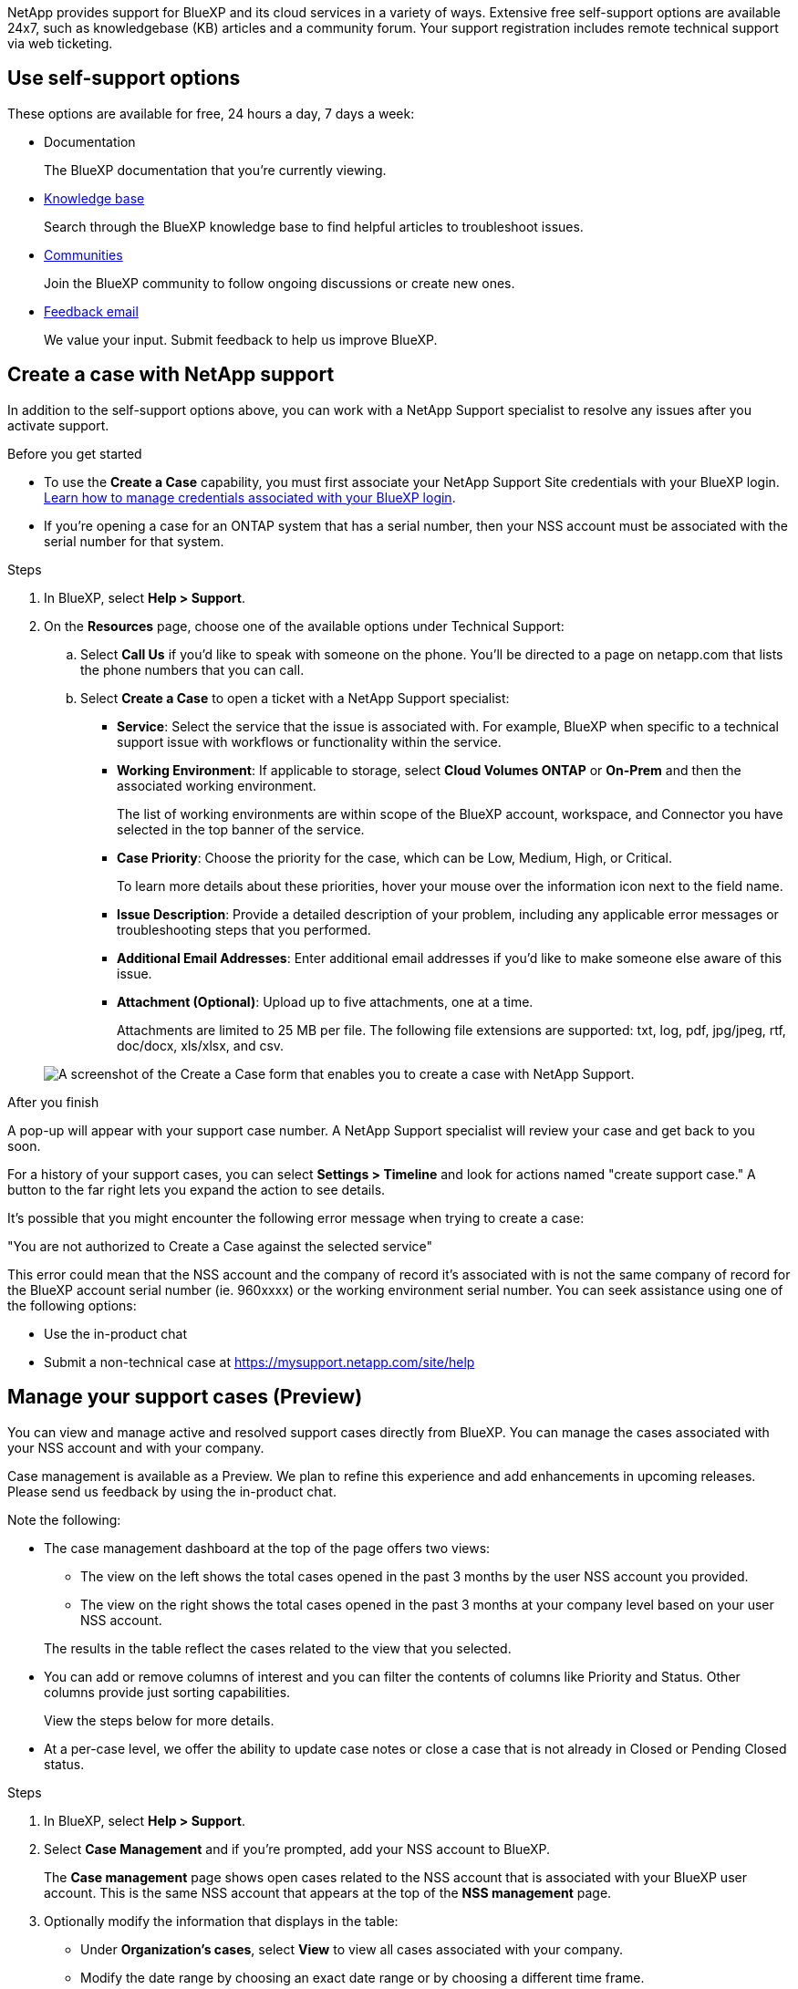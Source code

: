 NetApp provides support for BlueXP and its cloud services in a variety of ways. Extensive free self-support options are available 24x7, such as knowledgebase (KB) articles and a community forum. Your support registration includes remote technical support via web ticketing.

== Use self-support options

These options are available for free, 24 hours a day, 7 days a week:

* Documentation
+
The BlueXP documentation that you're currently viewing.

* https://kb.netapp.com/Cloud/BlueXP[Knowledge base^]
+
Search through the BlueXP knowledge base to find helpful articles to troubleshoot issues.

* http://community.netapp.com/[Communities^]
+
Join the BlueXP community to follow ongoing discussions or create new ones.

* mailto:ng-cloudmanager-feedback@netapp.com[Feedback email]
+
We value your input. Submit feedback to help us improve BlueXP.

== Create a case with NetApp support

In addition to the self-support options above, you can work with a NetApp Support specialist to resolve any issues after you activate support.

.Before you get started

* To use the *Create a Case* capability, you must first associate your NetApp Support Site credentials with your BlueXP login. https://docs.netapp.com/us-en/bluexp-setup-admin/task-manage-user-credentials.html[Learn how to manage credentials associated with your BlueXP login^].

* If you're opening a case for an ONTAP system that has a serial number, then your NSS account must be associated with the serial number for that system.

.Steps

. In BlueXP, select *Help > Support*.

. On the *Resources* page, choose one of the available options under Technical Support:

.. Select *Call Us* if you'd like to speak with someone on the phone. You'll be directed to a page on netapp.com that lists the phone numbers that you can call.

.. Select *Create a Case* to open a ticket with a NetApp Support specialist:
+
* *Service*: Select the service that the issue is associated with. For example, BlueXP when specific to a technical support issue with workflows or functionality within the service.

* *Working Environment*: If applicable to storage, select *Cloud Volumes ONTAP* or *On-Prem* and then the associated working environment.
+
The list of working environments are within scope of the BlueXP account, workspace, and Connector you have selected in the top banner of the service.

* *Case Priority*: Choose the priority for the case, which can be Low, Medium, High, or Critical.
+
To learn more details about these priorities, hover your mouse over the information icon next to the field name.

* *Issue Description*: Provide a detailed description of your problem, including any applicable error messages or troubleshooting steps that you performed.

* *Additional Email Addresses*: Enter additional email addresses if you'd like to make someone else aware of this issue.

* *Attachment (Optional)*: Upload up to five attachments, one at a time.
+
Attachments are limited to 25 MB per file. The following file extensions are supported: txt, log, pdf, jpg/jpeg, rtf, doc/docx, xls/xlsx, and csv.

+
image:https://raw.githubusercontent.com/NetAppDocs/bluexp-family/main/media/screenshot-create-case.png[A screenshot of the Create a Case form that enables you to create a case with NetApp Support.]

.After you finish

A pop-up will appear with your support case number. A NetApp Support specialist will review your case and get back to you soon.

For a history of your support cases, you can select *Settings > Timeline* and look for actions named "create support case." A button to the far right lets you expand the action to see details.

It's possible that you might encounter the following error message when trying to create a case:

"You are not authorized to Create a Case against the selected service"

This error could mean that the NSS account and the company of record it's associated with is not the same company of record for the BlueXP account serial number (ie. 960xxxx) or the working environment serial number. You can seek assistance using one of the following options:

* Use the in-product chat
* Submit a non-technical case at https://mysupport.netapp.com/site/help

== Manage your support cases (Preview)

You can view and manage active and resolved support cases directly from BlueXP. You can manage the cases associated with your NSS account and with your company.

Case management is available as a Preview. We plan to refine this experience and add enhancements in upcoming releases. Please send us feedback by using the in-product chat.

Note the following:

* The case management dashboard at the top of the page offers two views:

** The view on the left shows the total cases opened in the past 3 months by the user NSS account you provided.
** The view on the right shows the total cases opened in the past 3 months at your company level based on your user NSS account.

+
The results in the table reflect the cases related to the view that you selected.

* You can add or remove columns of interest and you can filter the contents of columns like Priority and Status. Other columns provide just sorting capabilities.
+
View the steps below for more details.

* At a per-case level, we offer the ability to update case notes or close a case that is not already in Closed or Pending Closed status. 

.Steps

. In BlueXP, select *Help > Support*.

. Select *Case Management* and if you're prompted, add your NSS account to BlueXP.
+
The *Case management* page shows open cases related to the NSS account that is associated with your BlueXP user account. This is the same NSS account that appears at the top of the *NSS management* page.

. Optionally modify the information that displays in the table:

* Under *Organization's cases*, select *View* to view all cases associated with your company.

* Modify the date range by choosing an exact date range or by choosing a different time frame. 
+
image:https://raw.githubusercontent.com/NetAppDocs/bluexp-family/main/media/screenshot-case-management-date-range.png["A screenshot of the option above the table on the Case management page that enables you to choose an exact date range or the last 7 days, 30 days, or 3 months."]

* Filter the contents of the columns.
+
image:https://raw.githubusercontent.com/NetAppDocs/bluexp-family/main/media/screenshot-case-management-filter.png[A screenshot of the filter option in the Status column that enables you to filter out cases that match a specific status such as Active or Closed.]

* Change the columns that appear in the table by selecting image:https://raw.githubusercontent.com/NetAppDocs/bluexp-family/main/media/icon-table-columns.png[The plus icon that appears in the table] and then choosing the columns that you'd like to display.
+
image:https://raw.githubusercontent.com/NetAppDocs/bluexp-family/main/media/screenshot-case-management-columns.png[A screenshot that shows the columns that you can show in the table.]

. Manage an existing case by selecting image:https://raw.githubusercontent.com/NetAppDocs/bluexp-family/main/media/icon-table-action.png[An icon with three dots that appears in the last column of the table] and selecting one of the available options:

* *View case*: View full details about a specific case.

* *Update case notes*: Provide additional details about your problem or select *Upload files* to attach up to a maximum of five files.
+
Attachments are limited to 25 MB per file. The following file extensions are supported: txt, log, pdf, jpg/jpeg, rtf, doc/docx, xls/xlsx, and csv.

* *Close case*: Provide details about why you're closing the case and select *Close case*.

+
image:https://raw.githubusercontent.com/NetAppDocs/bluexp-family/main/media/screenshot-case-management-actions.png[A screenshot that shows the actions that you can take after selecting the menu in the last column of the table.]